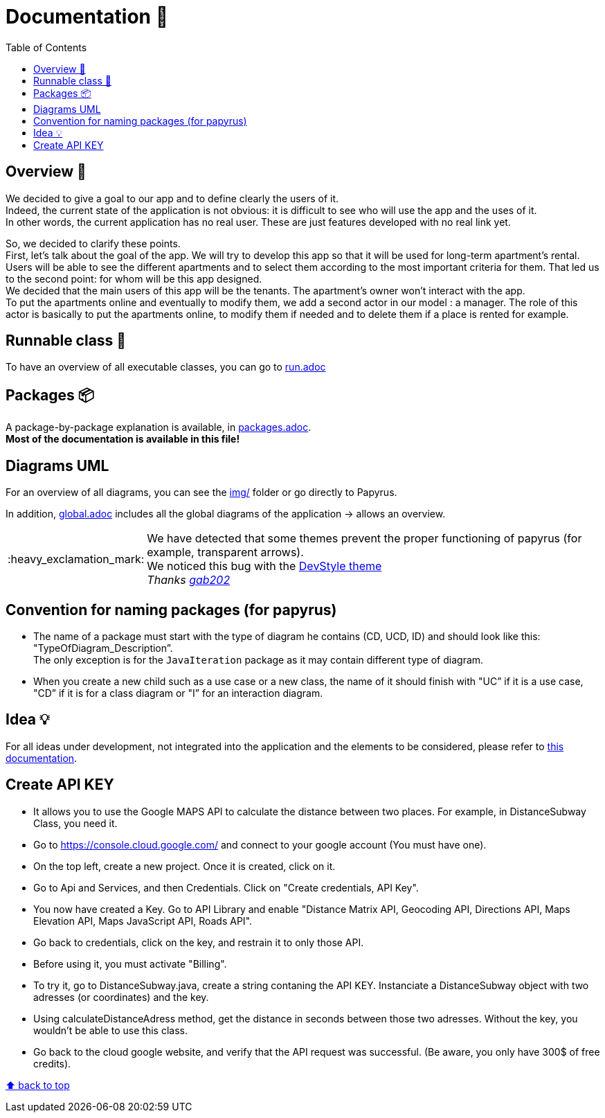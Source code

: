 :tip-caption: :bulb:
:note-caption: :information_source:
:important-caption: :heavy_exclamation_mark:
:caution-caption: :fire:
:warning-caption: :warning:
:imagesdir: img/
:toc:
:toc-placement!:

= Documentation 📙

toc::[]

== Overview 👀

We decided to give a goal to our app and to define clearly the users of it. +
Indeed, the current state of the application is not obvious: it is difficult to see who will use the app and the uses of it. +
In other words, the current application has no real user. These are just features developed with no real link yet.

So, we decided to clarify these points. +
First, let’s talk about the goal of the app. We will try to develop this app so that it will be used for long-term apartment’s rental. +
Users will be able to see the different apartments and to select them according to the most important criteria for them. That led us to the second point: for whom will be this app designed. +
We decided that the main users of this app will be the tenants. The apartment’s owner won’t interact with the app. +
To put the apartments online and eventually to modify them, we add a second actor in our model : a manager. The role of this actor is basically to put the apartments online, to modify them if needed and to delete them if a place is rented for example.

== Runnable class 🏃

To have an overview of all executable classes, you can go to link:run.adoc[run.adoc]

== Packages 📦

A package-by-package explanation is available, in link:packages.adoc[packages.adoc]. +
*Most of the documentation is available in this file!*

== Diagrams UML

For an overview of all diagrams, you can see the link:img/[img/] folder or go directly to Papyrus.

In addition, link:global.adoc[global.adoc] includes all the global diagrams of the application &rarr; allows an overview.

[IMPORTANT]
====
We have detected that some themes prevent the proper functioning of papyrus (for example, transparent arrows). +
We noticed this bug with the link:https://www.genuitec.com/products/devstyle/[DevStyle theme] +
_Thanks link:https://github.com/GabG02[gab202]_
====

== Convention for naming packages (for papyrus)

* The name of a package must start with the type of diagram he contains (CD, UCD, ID) and should look like this: "TypeOfDiagram_Description”. +
The only exception is for the `JavaIteration` package as it may contain different type of diagram.
* When you create a new child such as a use case or a new class, the name of it should finish with "UC” if it is a use case, "CD” if it is for a class diagram or "I” for an interaction diagram.

== Idea 💡

For all ideas under development, not integrated into the application and the elements to be considered, please refer to link:idea.adoc[this documentation].

== Create API KEY

* It allows you to use the Google MAPS API to calculate the distance between two places. For example, in DistanceSubway Class, you need it.

* Go to https://console.cloud.google.com/ and connect to your google account (You must have one).

* On the top left, create a new project. Once it is created, click on it.

* Go to Api and Services, and then Credentials. Click on "Create credentials, API Key".

* You now have created a Key. Go to API Library and enable "Distance Matrix API, Geocoding API, Directions API, Maps Elevation API, Maps JavaScript API, Roads API".

* Go back to credentials, click on the key, and restrain it to only those API.

* Before using it, you must activate "Billing".

* To try it, go to DistanceSubway.java, create a string contaning the API KEY. Instanciate a DistanceSubway object with two adresses (or coordinates) and the key. 

* Using calculateDistanceAdress method, get the distance in seconds between those two adresses. Without the key, you wouldn't be able to use this class.

* Go back to the cloud google website, and verify that the API request was successful. (Be aware, you only have 300$ of free credits).


[%hardbreaks]
link:#toc[⬆ back to top]
